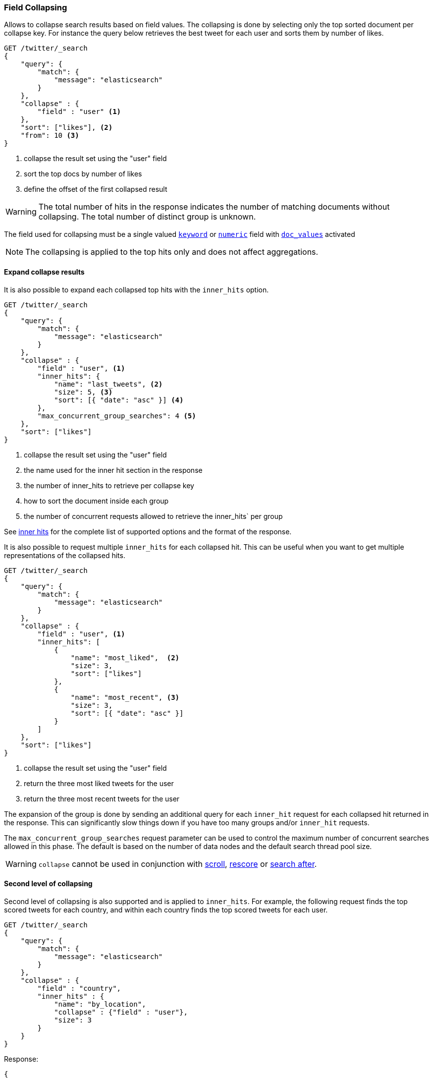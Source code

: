 [[search-request-collapse]]
=== Field Collapsing

Allows to collapse search results based on field values.
The collapsing is done by selecting only the top sorted document per collapse key.
For instance the query below retrieves the best tweet for each user and sorts them by number of likes.

[source,js]
--------------------------------------------------
GET /twitter/_search
{
    "query": {
        "match": {
            "message": "elasticsearch"
        }
    },
    "collapse" : {
        "field" : "user" <1>
    },
    "sort": ["likes"], <2>
    "from": 10 <3>
}
--------------------------------------------------
// CONSOLE
// TEST[setup:twitter]
<1> collapse the result set using the "user" field
<2> sort the top docs by number of likes
<3> define the offset of the first collapsed result

WARNING: The total number of hits in the response indicates the number of matching documents without collapsing.
The total number of distinct group is unknown.

The field used for collapsing must be a single valued <<keyword, `keyword`>> or <<number, `numeric`>> field with <<doc-values, `doc_values`>> activated

NOTE: The collapsing is applied to the top hits only and does not affect aggregations.


==== Expand collapse results

It is also possible to expand each collapsed top hits with the `inner_hits` option.

[source,js]
--------------------------------------------------
GET /twitter/_search
{
    "query": {
        "match": {
            "message": "elasticsearch"
        }
    },
    "collapse" : {
        "field" : "user", <1>
        "inner_hits": {
            "name": "last_tweets", <2>
            "size": 5, <3>
            "sort": [{ "date": "asc" }] <4>
        },
        "max_concurrent_group_searches": 4 <5>
    },
    "sort": ["likes"]
}
--------------------------------------------------
// CONSOLE
// TEST[setup:twitter]
<1> collapse the result set using the "user" field
<2> the name used for the inner hit section in the response
<3> the number of inner_hits to retrieve per collapse key
<4> how to sort the document inside each group
<5> the number of concurrent requests allowed to retrieve the inner_hits` per group

See <<search-request-inner-hits, inner hits>> for the complete list of supported options and the format of the response.

It is also possible to request multiple `inner_hits` for each collapsed hit.  This can be useful when you want to get
multiple representations of the collapsed hits.

[source,js]
--------------------------------------------------
GET /twitter/_search
{
    "query": {
        "match": {
            "message": "elasticsearch"
        }
    },
    "collapse" : {
        "field" : "user", <1>
        "inner_hits": [
            {
                "name": "most_liked",  <2>
                "size": 3,
                "sort": ["likes"]
            },
            {
                "name": "most_recent", <3>
                "size": 3,
                "sort": [{ "date": "asc" }]
            }
        ]
    },
    "sort": ["likes"]
}
--------------------------------------------------
// CONSOLE
// TEST[setup:twitter]
<1> collapse the result set using the "user" field
<2> return the three most liked tweets for the user
<3> return the three most recent tweets for the user

The expansion of the group is done by sending an additional query for each
`inner_hit` request for each collapsed hit returned in the response.  This can significantly slow things down
if you have too many groups and/or `inner_hit` requests.

The `max_concurrent_group_searches` request parameter can be used to control
the maximum number of concurrent searches allowed in this phase.
The default is based on the number of data nodes and the default search thread pool size.

WARNING: `collapse` cannot be used in conjunction with <<search-request-scroll, scroll>>,
<<search-request-rescore, rescore>> or <<search-request-search-after, search after>>.

==== Second level of collapsing

Second level of collapsing is also supported and is applied to `inner_hits`.
For example, the following request finds the top scored tweets for
each country, and within each country finds the top scored tweets
for each user.

[source,js]
--------------------------------------------------
GET /twitter/_search
{
    "query": {
        "match": {
            "message": "elasticsearch"
        }
    },
    "collapse" : {
        "field" : "country",
        "inner_hits" : {
            "name": "by_location",
            "collapse" : {"field" : "user"},
            "size": 3
        }
    }
}
--------------------------------------------------
// NOTCONSOLE


Response:
[source,js]
--------------------------------------------------
{
    ...
    "hits": [
        {
            "_index": "twitter",
            "_type": "_doc",
            "_id": "9",
            "_score": ...,
            "_source": {...},
            "fields": {"country": ["UK"]},
            "inner_hits":{
                "by_location": {
                    "hits": {
                       ...,
                       "hits": [
                          {
                            ...
                            "fields": {"user" : ["user124"]}
                          },
                          {
                            ...
                            "fields": {"user" : ["user589"]}
                          },
                          {
                            ...
                             "fields": {"user" : ["user001"]}
                          }
                       ]
                    }
                 }
            }
        },
        {
            "_index": "twitter",
            "_type": "_doc",
            "_id": "1",
            "_score": ..,
            "_source": {...},
            "fields": {"country": ["Canada"]},
            "inner_hits":{
                "by_location": {
                    "hits": {
                       ...,
                       "hits": [
                          {
                            ...
                            "fields": {"user" : ["user444"]}
                          },
                          {
                            ...
                            "fields": {"user" : ["user1111"]}
                          },
                          {
                            ...
                             "fields": {"user" : ["user999"]}
                          }
                       ]
                    }
                 }
            }

        },
        ....
    ]
}
--------------------------------------------------
// NOTCONSOLE

NOTE: Second level of collapsing doesn't allow `inner_hits`.